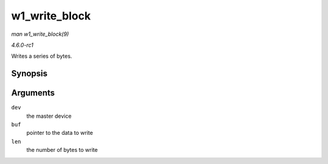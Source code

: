 
.. _API-w1-write-block:

==============
w1_write_block
==============

*man w1_write_block(9)*

*4.6.0-rc1*

Writes a series of bytes.


Synopsis
========

.. c:function:: void w1_write_block( struct w1_master * dev, const u8 * buf, int len )

Arguments
=========

``dev``
    the master device

``buf``
    pointer to the data to write

``len``
    the number of bytes to write
